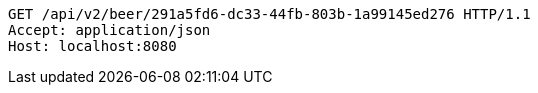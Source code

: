 [source,http,options="nowrap"]
----
GET /api/v2/beer/291a5fd6-dc33-44fb-803b-1a99145ed276 HTTP/1.1
Accept: application/json
Host: localhost:8080

----
